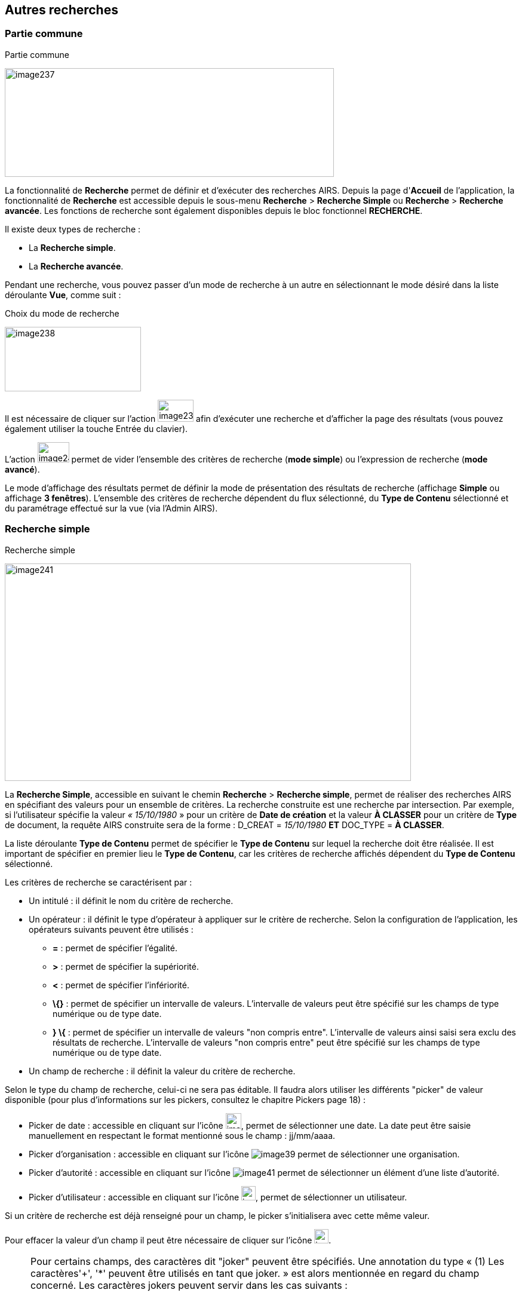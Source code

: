 [[_12_search]]
== Autres recherches

=== Partie commune

.Partie commune
image:12_search/image237.png[width=551,height=182]

La fonctionnalité de *Recherche* permet de définir et d'exécuter des recherches AIRS.
Depuis la page d'*Accueil* de l'application, la fonctionnalité de *Recherche* est accessible depuis le sous-menu
*Recherche* > *Recherche Simple* ou *Recherche* > *Recherche avancée*.
Les fonctions de recherche sont également disponibles depuis le bloc fonctionnel *RECHERCHE*.

Il existe deux types de recherche :

* La *Recherche simple*.
* La *Recherche avancée*.

Pendant une recherche, vous pouvez passer d'un mode de recherche à un autre en sélectionnant le mode désiré dans la liste déroulante *Vue*, comme suit :

.Choix du mode de recherche
image:12_search/image238.png[width=228,height=108]

Il est nécessaire de cliquer sur l'action
image:12_search/image239.png[width=60,height=37]
afin d'exécuter une recherche et d'afficher la page des résultats (vous pouvez également utiliser la touche Entrée du clavier).

L'action
image:12_search/image240.png[width=53,height=34]
permet de vider l'ensemble des critères de recherche (*mode simple*) ou l'expression de recherche (*mode avancé*).

Le mode d'affichage des résultats permet de définir la mode de présentation des résultats de recherche (affichage *Simple* ou affichage
*3 fenêtres*).
L’ensemble des critères de recherche dépendent du flux sélectionné, du *Type de Contenu* sélectionné et du paramétrage effectué sur la vue (via l’Admin AIRS).

=== Recherche simple

.Recherche simple
image:12_search/image241.png[width=680,height=364]

La *Recherche Simple*, accessible en suivant le chemin *Recherche* >
*Recherche simple*, permet de réaliser des recherches AIRS en spécifiant des valeurs pour un ensemble de critères.
La recherche construite est une recherche par intersection.
Par exemple, si l'utilisateur spécifie la valeur _« 15/10/1980_ » pour un critère de
*Date de création* et la valeur *À CLASSER* pour un critère de *Type*
de document, la requête AIRS construite sera de la forme : D_CREAT =
_15/10/1980_ *ET* DOC_TYPE = *À CLASSER*.

La liste déroulante *Type de Contenu* permet de spécifier le *Type de Contenu* sur lequel la recherche doit être réalisée.
Il est important de spécifier en premier lieu le *Type de Contenu*, car les critères de recherche affichés dépendent du *Type de Contenu* sélectionné.

Les critères de recherche se caractérisent par :

* Un intitulé : il définit le nom du critère de recherche.
* Un opérateur : il définit le type d'opérateur à appliquer sur le critère de recherche.
Selon la configuration de l'application, les opérateurs suivants peuvent être utilisés :
** *=* : permet de spécifier l'égalité.
** *>* : permet de spécifier la supériorité.
** *<* : permet de spécifier l'infériorité.
** *\{}* : permet de spécifier un intervalle de valeurs.
L'intervalle de valeurs peut être spécifié sur les champs de type numérique ou de type date.
** *} \{* : permet de spécifier un intervalle de valeurs "non compris entre".
L'intervalle de valeurs ainsi saisi sera exclu des résultats de recherche.
L'intervalle de valeurs "non compris entre" peut être spécifié sur les champs de type numérique ou de type date.
* Un champ de recherche : il définit la valeur du critère de recherche.

Selon le type du champ de recherche, celui-ci ne sera pas éditable.
Il faudra alors utiliser les différents "picker" de valeur disponible (pour plus d’informations sur les pickers, consultez le chapitre Pickers page 18) :

* Picker de date : accessible en cliquant sur l’icône
image:12_search/image37.png[width=26,height=26], permet de sélectionner une date.
La date peut être saisie manuellement en respectant le format mentionné sous le champ : jj/mm/aaaa.
* Picker d'organisation : accessible en cliquant sur l'icône
image:12_search/image39.png[] permet de sélectionner une organisation.
* Picker d'autorité : accessible en cliquant sur l'icône
image:12_search/image41.png[] permet de sélectionner un élément d'une liste d'autorité.
* Picker d'utilisateur : accessible en cliquant sur l'icône
image:12_search/image43.png[width=24,height=24], permet de sélectionner un utilisateur.

Si un critère de recherche est déjà renseigné pour un champ, le picker s'initialisera avec cette même valeur.

Pour effacer la valeur d'un champ il peut être nécessaire de cliquer sur l’icône
image:12_search/image242.png[width=24,height=24].

[NOTE]
====
Pour certains champs, des caractères dit "joker" peuvent être spécifiés.
Une annotation du type « (1) Les caractères'+', '*' peuvent être utilisés en tant que joker. » est alors mentionnée en regard du champ concerné.
Les caractères jokers peuvent servir dans les cas suivants :

* Faire une recherche sur tous les documents dont le champ correspondant est renseigné : pour ce faire, il suffit de remplir un champ avec seulement *+* ou ***. Exemple : *+* pour le critère *Objet* : recherche de tous les documents ayant un objet de renseigné.
* Faire une recherche sur un champ qui commence par tel ou tel mot :
pour ce faire, il faut ajouter les caractères *+* ou *** avant ou après
le mot recherché. Exemple : "contrat**+**" permet de faire une recherche sur tous les mots commençant par "contrat".
* Faire une recherche sur un champ qui contient tel ou tel mot : pour ce faire, il suffit entourer le mot recherché par *+* ou ***. Exemple :
"**+**contrat*+*" permet de faire une recherche sur tous les mots contenant l’élément "contrat".
====

[NOTE]
====
Selon la configuration de votre application {dossier}, une liste de suggestions peut s'afficher lors de la saisie d'un critère de recherche.
Les valeurs disponibles s'affichent au fur et à mesure de la saisie ; l'utilisateur pourra alors sélectionner la valeur souhaitée.
====

=== Recherche avancée

.Recherche avancée
image:12_search/image244.png[width=680,height=294]

La *Recherche Avancée* permet de réaliser des recherches documentaires très précises, en spécifiant des valeurs pour des critères ciblés et sur un ensemble de *Types de contenu*.
Pour réaliser une *Recherche*
*avancée*, il est nécessaire de sélectionner dans un premier temps le(s)
*Type(s) de Contenu* sur le(s)quel(s) la recherche doit être jouée.
Le bouton
image:12_search/image245.png[width=26,height=19]
permet de sélectionner simultanément tous les types de contenu et le bouton
image:12_search/image246.png[width=18,height=17]
permet de tous les désélectionner.

Selon la configuration applicative et les droits de l'utilisateur connecté, il est possible d'activer la recherche sur tous les flux (en cochant la case *Activer la recherche sur tous les flux ?*).
Dès lors, tous les *Type*(s) *de Contenu* pour tous les flux de l'utilisateur seront disponibles.

Vous pouvez désigner les types de contenu sur lesquels s’effectuera la recherche en cochant les cases associées aux intitulés souhaités (dans la partie droite de l’écran).
Une fois le(s) *Type*(s) *de Contenu*
souhaité(s) coché(s), vous pouvez cliquer sur l'action
image:12_search/image247.png[width=28,height=21]
pour afficher la fenêtre d'*Ajout d'une Locution*, ou sur l'action
image:12_search/image248.png[width=20,height=24] pour ajouter une parenthèse ouvrante.

.Ajout d'une locution
image:12_search/image249.png[width=389,height=164]

La fenêtre d'*Ajout d'une Locution* permet de spécifier le champ à ajouter, le type d'opérateur à utiliser ainsi que la valeur du critère.
Selon le type du champ de recherche, celui-ci n'est pas éditable.
Il faut alors utiliser le picker (sélecteur) de valeur.

Pour plus de détails sur les pickers, voir le chapitre Pickers page 18.
Une fois l'ajout de locution finalisé, veuillez cliquer sur le bouton
*AJOUTER* pour mettre à jour l'expression de recherche.

.Ajout d'une locution
image:12_search/image250.png[width=680,height=290]

Au fil de la construction de l'expression, la liste des actions possibles est mise à jour.
Il est alors possible de spécifier des opérateurs interlocutions.
L'action
image:12_search/image251.png[width=28,height=27] (*ET*) permet d'ajouter l'opérateur d'intersection interlocutions (elle permet ainsi de cumuler les effets de différentes locutions).
L'action
image:12_search/image252.png[width=22,height=27] (*SAUF*) permet d'ajouter l'opérateur de négation interlocutions (permet par exemple d’exclure certaines valeurs de la recherche).
L'action
image:12_search/image253.png[width=24,height=24] (*OU*) permet d'ajouter l'opérateur d'union interlocutions (permet par exemple de différencier deux groupes de locutions basés sur des critères différents, ainsi l’élément recherché devra correspondre aux critères de l’un des deux groupes et non aux critères cumulés des deux groupes).
Une fois l'expression de recherche renseignée, il suffit de lancer la recherche en cliquant sur l'action
image:12_search/image239.png[width=60,height=37].
La page des résultats de recherche (*Vue résultats*) est alors affichée.

=== Recherche dans les documents supprimés

Les documents supprimés disparaissent des bannettes dans lesquelles ils se trouvent et ne peuvent plus être retrouvés par la recherche (simple, avancée…).
Cependant, on peut toujours les retrouver via la *Recherche dans les documents supprimés*.
Elle est accessible en fonction des droits de l’utilisateur connecté.
On accède à cette page de deux façons : soit par le bloc fonctionnel *RECHERCHE* sur la page d’*Accueil* en cliquant sur *Recherche dans les documents supprimés*, soit par la barre de navigation : *Recherche* > *Recherche dans les*
*documents supprimés*.

Une fois sur cette page, vous pouvez rechercher les documents supprimés.
Le fonctionnement de la recherche proposée est ici similaire à celui de la *Recherche simple* (cf.
Recherche simple page 75).

Une fois la recherche lancée, trois actions sont possibles dans les résultats de recherche (via la colonne *Actions* du tableau) :

* image:12_search/image254.png[width=34,height=34] :
Restaurer un document supprimé.
Cliquez sur l’icône présente sur la ligne du document que vous souhaitez restaurer.
Vous pouvez aussi restaurer tous les documents simultanément en cliquant sur l’icône :
image:12_search/image256.png[width=23,height=24]
situé en haut à gauche du tableau.
* image:12_search/image257.png[width=34,height=34] :
Supprimer définitivement un document.
Cliquez sur l’icône présente sur la ligne du document que vous souhaitez supprimer.
Vous pouvez aussi supprimer tous les documents simultanément en cliquant sur l’icône :
image:12_search/image259.png[width=21,height=23]
situé en haut à droite du tableau.
* image:12_search/image260.png[width=37,height=37] :
Permet de consulter la pièce jointe associée au document.

Vous pouvez également sélectionner unitairement des documents en cochant les cases correspondantes afin de supprimer (bouton
image:12_search/image257.png[width=34,height=34]) ou de restaurer (bouton
image:12_search/image254.png[width=34,height=34]) uniquement votre sélection :

.Vue Documents supprimés
image:12_search/image262.png[width=680,height=179]

<<<